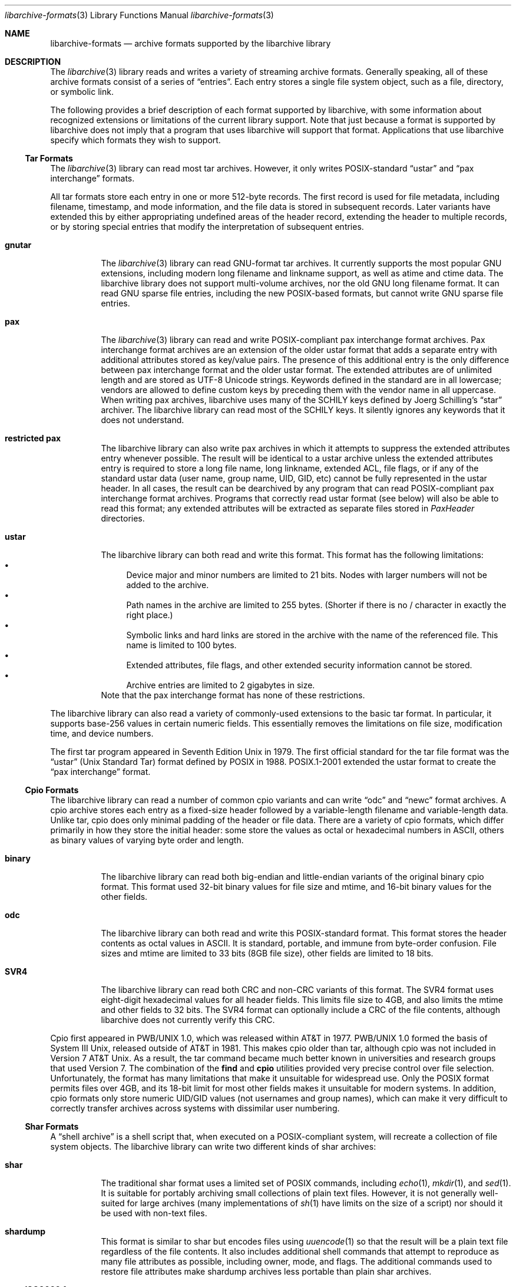 .\" Copyright (c) 2003-2007 Tim Kientzle
.\" All rights reserved.
.\"
.\" Redistribution and use in source and binary forms, with or without
.\" modification, are permitted provided that the following conditions
.\" are met:
.\" 1. Redistributions of source code must retain the above copyright
.\"    notice, this list of conditions and the following disclaimer.
.\" 2. Redistributions in binary form must reproduce the above copyright
.\"    notice, this list of conditions and the following disclaimer in the
.\"    documentation and/or other materials provided with the distribution.
.\"
.\" THIS SOFTWARE IS PROVIDED BY THE AUTHOR AND CONTRIBUTORS ``AS IS'' AND
.\" ANY EXPRESS OR IMPLIED WARRANTIES, INCLUDING, BUT NOT LIMITED TO, THE
.\" IMPLIED WARRANTIES OF MERCHANTABILITY AND FITNESS FOR A PARTICULAR PURPOSE
.\" ARE DISCLAIMED.  IN NO EVENT SHALL THE AUTHOR OR CONTRIBUTORS BE LIABLE
.\" FOR ANY DIRECT, INDIRECT, INCIDENTAL, SPECIAL, EXEMPLARY, OR CONSEQUENTIAL
.\" DAMAGES (INCLUDING, BUT NOT LIMITED TO, PROCUREMENT OF SUBSTITUTE GOODS
.\" OR SERVICES; LOSS OF USE, DATA, OR PROFITS; OR BUSINESS INTERRUPTION)
.\" HOWEVER CAUSED AND ON ANY THEORY OF LIABILITY, WHETHER IN CONTRACT, STRICT
.\" LIABILITY, OR TORT (INCLUDING NEGLIGENCE OR OTHERWISE) ARISING IN ANY WAY
.\" OUT OF THE USE OF THIS SOFTWARE, EVEN IF ADVISED OF THE POSSIBILITY OF
.\" SUCH DAMAGE.
.\"
.\" $FreeBSD: src/lib/libarchive/libarchive-formats.5,v 1.14.2.2.2.1 2008/11/25 02:59:29 kensmith Exp $
.\"
.Dd April 27, 2004
.Dt libarchive-formats 3
.Os
.Sh NAME
.Nm libarchive-formats
.Nd archive formats supported by the libarchive library
.Sh DESCRIPTION
The
.Xr libarchive 3
library reads and writes a variety of streaming archive formats.
Generally speaking, all of these archive formats consist of a series of
.Dq entries .
Each entry stores a single file system object, such as a file, directory,
or symbolic link.
.Pp
The following provides a brief description of each format supported
by libarchive, with some information about recognized extensions or
limitations of the current library support.
Note that just because a format is supported by libarchive does not
imply that a program that uses libarchive will support that format.
Applications that use libarchive specify which formats they wish
to support.
.Ss Tar Formats
The
.Xr libarchive 3
library can read most tar archives.
However, it only writes POSIX-standard
.Dq ustar
and
.Dq pax interchange
formats.
.Pp
All tar formats store each entry in one or more 512-byte records.
The first record is used for file metadata, including filename,
timestamp, and mode information, and the file data is stored in
subsequent records.
Later variants have extended this by either appropriating undefined
areas of the header record, extending the header to multiple records,
or by storing special entries that modify the interpretation of
subsequent entries.
.Pp
.Bl -tag -width indent
.It Cm gnutar
The
.Xr libarchive 3
library can read GNU-format tar archives.
It currently supports the most popular GNU extensions, including
modern long filename and linkname support, as well as atime and ctime data.
The libarchive library does not support multi-volume
archives, nor the old GNU long filename format.
It can read GNU sparse file entries, including the new POSIX-based
formats, but cannot write GNU sparse file entries.
.It Cm pax
The
.Xr libarchive 3
library can read and write POSIX-compliant pax interchange format
archives.
Pax interchange format archives are an extension of the older ustar
format that adds a separate entry with additional attributes stored
as key/value pairs.
The presence of this additional entry is the only difference between
pax interchange format and the older ustar format.
The extended attributes are of unlimited length and are stored
as UTF-8 Unicode strings.
Keywords defined in the standard are in all lowercase; vendors are allowed
to define custom keys by preceding them with the vendor name in all uppercase.
When writing pax archives, libarchive uses many of the SCHILY keys
defined by Joerg Schilling's
.Dq star
archiver.
The libarchive library can read most of the SCHILY keys.
It silently ignores any keywords that it does not understand.
.It Cm restricted pax
The libarchive library can also write pax archives in which it
attempts to suppress the extended attributes entry whenever
possible.
The result will be identical to a ustar archive unless the
extended attributes entry is required to store a long file
name, long linkname, extended ACL, file flags, or if any of the standard
ustar data (user name, group name, UID, GID, etc) cannot be fully
represented in the ustar header.
In all cases, the result can be dearchived by any program that
can read POSIX-compliant pax interchange format archives.
Programs that correctly read ustar format (see below) will also be
able to read this format; any extended attributes will be extracted as
separate files stored in
.Pa PaxHeader
directories.
.It Cm ustar
The libarchive library can both read and write this format.
This format has the following limitations:
.Bl -bullet -compact
.It
Device major and minor numbers are limited to 21 bits.
Nodes with larger numbers will not be added to the archive.
.It
Path names in the archive are limited to 255 bytes.
(Shorter if there is no / character in exactly the right place.)
.It
Symbolic links and hard links are stored in the archive with
the name of the referenced file.
This name is limited to 100 bytes.
.It
Extended attributes, file flags, and other extended
security information cannot be stored.
.It
Archive entries are limited to 2 gigabytes in size.
.El
Note that the pax interchange format has none of these restrictions.
.El
.Pp
The libarchive library can also read a variety of commonly-used extensions to
the basic tar format.
In particular, it supports base-256 values in certain numeric fields.
This essentially removes the limitations on file size, modification time,
and device numbers.
.Pp
The first tar program appeared in Seventh Edition Unix in 1979.
The first official standard for the tar file format was the
.Dq ustar
(Unix Standard Tar) format defined by POSIX in 1988.
POSIX.1-2001 extended the ustar format to create the
.Dq pax interchange
format.
.Ss Cpio Formats
The libarchive library can read a number of common cpio variants and can write
.Dq odc
and
.Dq newc
format archives.
A cpio archive stores each entry as a fixed-size header followed
by a variable-length filename and variable-length data.
Unlike tar, cpio does only minimal padding of the header or file data.
There are a variety of cpio formats, which differ primarily in
how they store the initial header: some store the values as
octal or hexadecimal numbers in ASCII, others as binary values of
varying byte order and length.
.Bl -tag -width indent
.It Cm binary
The libarchive library can read both big-endian and little-endian
variants of the original binary cpio format.
This format used 32-bit binary values for file size and mtime,
and 16-bit binary values for the other fields.
.It Cm odc
The libarchive library can both read and write this
POSIX-standard format.
This format stores the header contents as octal values in ASCII.
It is standard, portable, and immune from byte-order confusion.
File sizes and mtime are limited to 33 bits (8GB file size),
other fields are limited to 18 bits.
.It Cm SVR4
The libarchive library can read both CRC and non-CRC variants of
this format.
The SVR4 format uses eight-digit hexadecimal values for
all header fields.
This limits file size to 4GB, and also limits the mtime and
other fields to 32 bits.
The SVR4 format can optionally include a CRC of the file
contents, although libarchive does not currently verify this CRC.
.El
.Pp
Cpio first appeared in PWB/UNIX 1.0, which was released within
AT&T in 1977.
PWB/UNIX 1.0 formed the basis of System III Unix, released outside
of AT&T in 1981.
This makes cpio older than tar, although cpio was not included
in Version 7 AT&T Unix.
As a result, the tar command became much better known in universities
and research groups that used Version 7.
The combination of the
.Nm find
and
.Nm cpio
utilities provided very precise control over file selection.
Unfortunately, the format has many limitations that make it unsuitable
for widespread use.
Only the POSIX format permits files over 4GB, and its 18-bit
limit for most other fields makes it unsuitable for modern systems.
In addition, cpio formats only store numeric UID/GID values (not
usernames and group names), which can make it very difficult to correctly
transfer archives across systems with dissimilar user numbering.
.Ss Shar Formats
A
.Dq shell archive
is a shell script that, when executed on a POSIX-compliant
system, will recreate a collection of file system objects.
The libarchive library can write two different kinds of shar archives:
.Bl -tag -width indent
.It Cm shar
The traditional shar format uses a limited set of POSIX
commands, including
.Xr echo 1 ,
.Xr mkdir 1 ,
and
.Xr sed 1 .
It is suitable for portably archiving small collections of plain text files.
However, it is not generally well-suited for large archives
(many implementations of
.Xr sh 1
have limits on the size of a script) nor should it be used with non-text files.
.It Cm shardump
This format is similar to shar but encodes files using
.Xr uuencode 1
so that the result will be a plain text file regardless of the file contents.
It also includes additional shell commands that attempt to reproduce as
many file attributes as possible, including owner, mode, and flags.
The additional commands used to restore file attributes make
shardump archives less portable than plain shar archives.
.El
.Ss ISO9660 format
Libarchive can read and extract from files containing ISO9660-compliant
CDROM images.
It also has partial support for Rockridge extensions.
In many cases, this can remove the need to burn a physical CDROM.
It also avoids security and complexity issues that come with
virtual mounts and loopback devices.
.Ss Zip format
Libarchive can extract from most zip format archives.
It currently only supports uncompressed entries and entries
compressed with the
.Dq deflate
algorithm.
Older zip compression algorithms are not supported.
.Ss Archive (library) file format
The Unix archive format (commonly created by the
.Xr ar 1
archiver) is a general-purpose format which is
used almost exclusively for object files to be
read by the link editor
.Xr ld 1 .
The ar format has never been standardised.
There are two common variants:
the GNU format derived from SVR4,
and the BSD format, which first appeared in 4.4BSD.
Libarchive provides read and write support for both variants.
.Ss mtree
Libarchive can read files in
.Xr mtree 5
format. This format is not a true archive format, but rather a description
of a file hierarchy. When requested, libarchive obtains the contents of
the files described by the
.Xr mtree 5
format from files on disk instead.
.Sh SEE ALSO
.Xr ar 1 ,
.Xr cpio 1 ,
.Xr mkisofs 1 ,
.Xr shar 1 ,
.Xr tar 1 ,
.Xr zip 1 ,
.Xr zlib 3 ,
.Xr cpio 5 ,
.Xr mtree 5 ,
.Xr tar 5
